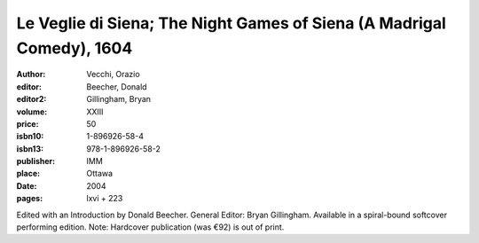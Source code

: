 Le Veglie di Siena; The Night Games of Siena (A Madrigal Comedy), 1604
======================================================================

:author: Vecchi, Orazio
:editor: Beecher, Donald
:editor2: Gillingham, Bryan
:volume: XXIII
:price: 50
:isbn10: 1-896926-58-4
:isbn13: 978-1-896926-58-2
:publisher: IMM
:place: Ottawa
:date: 2004
:pages: lxvi + 223

Edited with an Introduction by Donald Beecher. General Editor: Bryan Gillingham. Available in a spiral-bound softcover performing edition. Note: Hardcover publication (was €92) is out of print.
